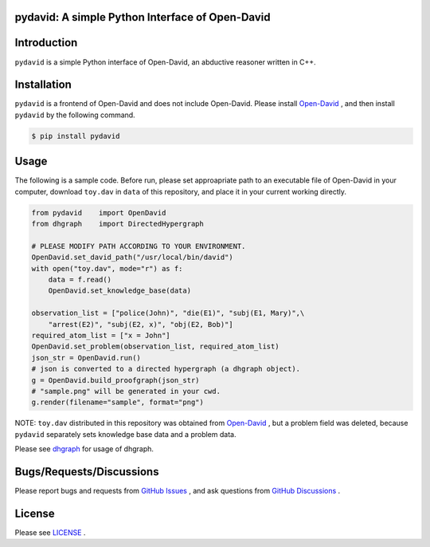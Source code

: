 pydavid: A simple Python Interface of Open-David
==========================================================

Introduction
============
``pydavid`` is a simple Python interface of Open-David, an abductive reasoner written in C++.

Installation
============
``pydavid`` is a frontend of Open-David and does not include Open-David.
Please install `Open-David <https://github.com/aurtg/open-david>`__ ,
and then install ``pydavid`` by the following command.

.. code:: shell-session

    $ pip install pydavid

Usage
=====

The following is a sample code.
Before run, please set approapriate path to an executable file of Open-David
in your computer, download ``toy.dav`` in ``data`` of this repository, and
place it in your current working directly.

.. code:: python

    from pydavid    import OpenDavid
    from dhgraph    import DirectedHypergraph

    # PLEASE MODIFY PATH ACCORDING TO YOUR ENVIRONMENT.
    OpenDavid.set_david_path("/usr/local/bin/david")
    with open("toy.dav", mode="r") as f:
        data = f.read()
        OpenDavid.set_knowledge_base(data)

    observation_list = ["police(John)", "die(E1)", "subj(E1, Mary)",\
        "arrest(E2)", "subj(E2, x)", "obj(E2, Bob)"]
    required_atom_list = ["x = John"]
    OpenDavid.set_problem(observation_list, required_atom_list)
    json_str = OpenDavid.run()
    # json is converted to a directed hypergraph (a dhgraph object).
    g = OpenDavid.build_proofgraph(json_str) 
    # "sample.png" will be generated in your cwd.
    g.render(filename="sample", format="png")

NOTE: ``toy.dav`` distributed in this repository was obtained from 
`Open-David <https://github.com/aurtg/open-david>`__ , but a problem field was
deleted, because ``pydavid`` separately sets knowledge base data and a problem data.

Please see `dhgraph <https://github.com/toda-lab/dhgraph>`__ for usage of
dhgraph.

Bugs/Requests/Discussions
=========================

Please report bugs and requests from `GitHub Issues <https://github.com/toda-lab/pydavid/issues>`__ , and 
ask questions from `GitHub Discussions <https://github.com/toda-lab/pydavid/discussions>`__ .

License
=======

Please see `LICENSE <https://github.com/toda-lab/pydavid/blob/main/LICENSE>`__ .
